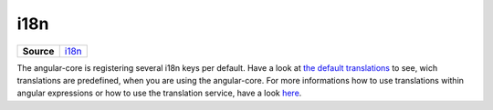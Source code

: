 ====
i18n
====

.. list-table:: 
   :widths: auto
   :stub-columns: 1

   * - Source
     - `i18n <https://github.com/evannetwork/ui-angular-core/blob/develop/src/i18n>`__

The angular-core is registering several i18n keys per default. Have a look at `the default translations <https://github.com/evannetwork/ui-angular-core/blob/master/src/i18n/en.ts>`_ to see, wich translations are predefined, when you are using the angular-core. For more informations how to use translations within angular expressions or how to use the translation service, have a look `here <../services/ui/translate.html>`_.
